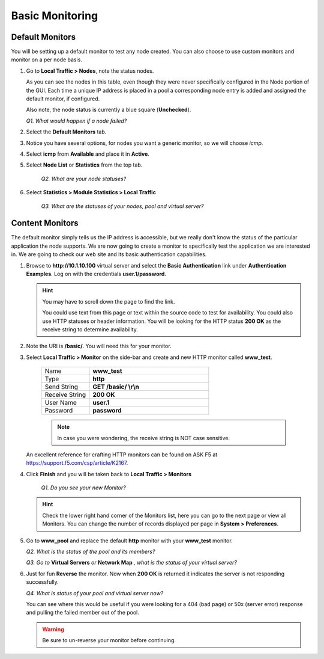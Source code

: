 Basic Monitoring
================

Default Monitors
----------------

You will be setting up a default monitor to test any node created. You can also choose to use custom monitors and monitor on a per node basis.

#. Go to **Local Traffic > Nodes**, note the status nodes.

   As you can see the nodes in this table, even though they were never specifically configured in the Node portion of the GUI. Each time a unique IP address is placed in a pool a corresponding node entry is added and
   assigned the default monitor, if configured.

   Also note, the node status is currently a blue square (**Unchecked**).

   *Q1. What would happen if a node failed?*

#. Select the **Default Monitors** tab.

#. Notice you have several options, for nodes you want a generic monitor, so we will choose *icmp*.

#. Select **icmp** from **Available** and place it in **Active**.

#. Select **Node List** or **Statistics** from the top tab.

      *Q2. What are your node statuses?*

#. Select **Statistics > Module Statistics > Local Traffic**

      *Q3. What are the statuses of your nodes, pool and virtual server?*

Content Monitors
----------------

The default monitor simply tells us the IP address is accessible, but we really don't know the status of the particular application the node supports. We are now going to create a monitor to specifically test the
application we are interested in. We are going to check our web site and its basic authentication capabilities.

#. Browse to **http://10.1.10.100** virtual server and select the **Basic Authentication** link under **Authentication Examples**. Log on with the credentials **user.1/password**.

   .. HINT::

      You may have to scroll down the page to find the link.

      You could use text from this page or text within the source code to test
      for availability. You could also use HTTP statuses or header
      information. You will be looking for the HTTP status **200 OK** as
      the receive string to determine availability.

#. Note the URI is **/basic/**. You will need this for your monitor.

#. Select **Local Traffic > Monitor** on the side-bar and create and new HTTP monitor called **www_test**.

      .. list-table::
         :widths: 40 100

         *  - Name 
            - **www_test**
         *  - Type
            - **http**
         *  - Send String
            - **GET /basic/ \\r\\n**
         *  - Receive String
            - **200 OK**
         *  - User Name
            - **user.1**
         *  - Password
            - **password**

      .. NOTE:: In case you were wondering, the receive string is NOT case sensitive.
 
   An excellent reference for crafting HTTP monitors can be found on ASK F5 at https://support.f5.com/csp/article/K2167. 
   
#. Click **Finish** and you will be taken back to **Local Traffic > Monitors**

      *Q1. Do you see your new Monitor?*

   .. HINT:: 

      Check the lower right hand corner of the Monitors list, here you can go to the next page or view all Monitors. You can change the number of records displayed per page in **System > Preferences**.

#. Go to **www\_pool** and replace the default **http** monitor with your **www\_test** monitor.

   *Q2. What is the status of the pool and its members?*

   *Q3. Go to* **Virtual Servers** *or* **Network Map** *, what is the status of your virtual server?*

#. Just for fun **Reverse** the monitor. Now when **200 OK** is returned it indicates the server is not responding successfully.

   *Q4. What is status of your pool and virtual server now?*

   You can see where this would be useful if you were looking for a 404 (bad page) or 50x (server error) response and pulling the failed member out of the pool.

   .. WARNING::

      Be sure to un-reverse your monitor before continuing.
